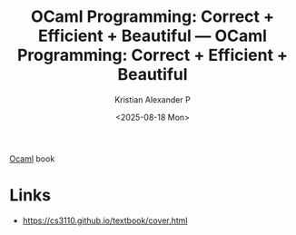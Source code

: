 :PROPERTIES:
:ID:       ba347f45-f56d-4610-90cc-28274a283dc6
:ROAM_REFS: https://cs3110.github.io/textbook/cover.html
:END:
#+title: OCaml Programming: Correct + Efficient + Beautiful — OCaml Programming: Correct + Efficient + Beautiful
#+author: Kristian Alexander P
#+date: <2025-08-18 Mon>
#+description: 
#+hugo_base_dir: ..
#+hugo_section: posts
#+hugo_categories: reference
#+property: header-args :exports both
#+hugo_tags: ocaml tutorial ebook 

[[id:e15465a3-6866-4732-b1e2-45525e100af9][Ocaml]] book
* Links
- [[https://cs3110.github.io/textbook/cover.html]]
